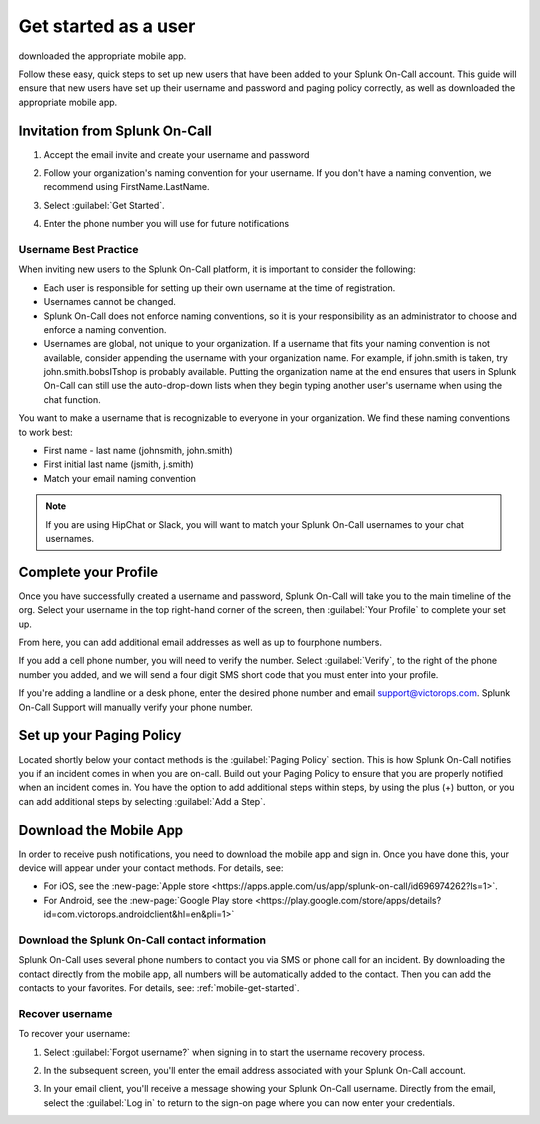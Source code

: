 .. _user-role:

************************************************************************
Get started as a user
************************************************************************

.. meta::
   :description: ensure that new users have set up their username and password and paging policy correctly, as well as
downloaded the appropriate mobile app.


Follow these easy, quick steps to set up new users that have been added to your Splunk On-Call account. This guide will ensure that new users have set up their username and password and paging policy correctly, as well as
downloaded the appropriate mobile app.

Invitation from Splunk On-Call
=========================================

#. Accept the email invite and create your username and password

   .. image:: /_images/spoc/invitation-email.png
       :width: 100%
       :alt: In the invitation email, select Activate Account.

#. Follow your organization's naming convention for your username. If you don't have a naming convention, we recommend using FirstName.LastName.

   .. image:: /_images/spoc/invitation-email2.png
       :width: 100%
       :alt: Follow your org's naming convention.

#. Select :guilabel:`Get Started`.
#. Enter the phone number you will use for future notifications

   .. image:: /_images/spoc/invitation-email3.png
       :width: 100%
       :alt: Enter the mobile number to use for alerts.

Username Best Practice
------------------------------

When inviting new users to the Splunk On-Call platform, it is important to consider the following:

-  Each user is responsible for setting up their own username at the time of registration.
-  Usernames cannot be changed.
-  Splunk On-Call does not enforce naming conventions, so it is your responsibility as an administrator to choose and enforce a naming convention.
-  Usernames are global, not unique to your organization. If a username that fits your naming convention is not available, consider appending the username with your organization name. For example, if john.smith is taken, try john.smith.bobsITshop is probably available. Putting the organization name at the end ensures that users in Splunk On-Call can still use the auto-drop-down lists when they begin typing another user's username when using the chat function.

You want to make a username that is recognizable to everyone in your organization. We find these naming conventions to work best:

-  First name - last name (johnsmith, john.smith)
-  First initial last name (jsmith, j.smith)
-  Match your email naming convention

.. Note:: If you are using HipChat or Slack, you will want to match your Splunk On-Call usernames to your chat usernames.

Complete your Profile
============================

Once you have successfully created a username and password, Splunk On-Call will take you to the main timeline of the
org. Select your username in the top right-hand corner of the screen, then :guilabel:`Your Profile` to complete your set up.


.. image:: /_images/spoc/user-profile.png
    :width: 100%
    :alt: Complete your profile.

From here, you can add additional email addresses as well as up to fourphone numbers.


.. image:: /_images/spoc/user-profile2.png
    :width: 100%
    :alt: Add additional contact methods.


If you add a cell phone number, you will need to verify the number. Select :guilabel:`Verify`, to the right of the phone number you added, and we will send a four digit SMS short code that you must enter into your
profile.

.. image:: /_images/spoc/user-profile3.png
    :width: 100%
    :alt: Add additional contact methods.

If you're adding a landline or a desk phone, enter the desired phone number and email support@victorops.com. Splunk On-Call Support will manually verify your phone number.


Set up your Paging Policy
==================================

Located shortly below your contact methods is the :guilabel:`Paging Policy` section. This is how Splunk On-Call  notifies you if an incident comes in when you are on-call. Build out your Paging Policy to ensure that you are properly notified when an incident comes in. You have the option to add additional steps within steps, by using the plus (+) button, or you can add additional steps by selecting :guilabel:`Add a Step`.


.. image:: /_images/spoc/user-profile4.png
    :width: 100%
    :alt: Build your paging policy.



Download the Mobile App
=============================

In order to receive push notifications, you need to download the mobile app and sign in. Once you have done this, your device will appear under your contact methods. For details, see:

- For iOS, see the :new-page:`Apple store <https://apps.apple.com/us/app/splunk-on-call/id696974262?ls=1>`.
- For Android, see the :new-page:`Google Play store <https://play.google.com/store/apps/details?id=com.victorops.androidclient&hl=en&pli=1>`


Download the Splunk On-Call contact information
-----------------------------------------------------------

Splunk On-Call uses several phone numbers to contact you via SMS or phone call for an incident. By downloading
the contact directly from the mobile app, all numbers will be automatically added to the contact. Then you can add the contacts to your favorites. For details, see: :ref:`mobile-get-started`.

Recover username
----------------------

To recover your username:

#.  Select :guilabel:`Forgot username?` when signing in to start the username recovery process.


    .. image:: /_images/spoc/user-profile5.png
       :width: 100%
       :alt: Select Forgot username? to recover your username


#. In the subsequent screen, you'll enter the email address associated with your Splunk On-Call account.
#. In your email client, you'll receive a message showing your Splunk On-Call username. Directly from the email, select the :guilabel:`Log in` to return to the sign-on page where you can now enter your credentials.

